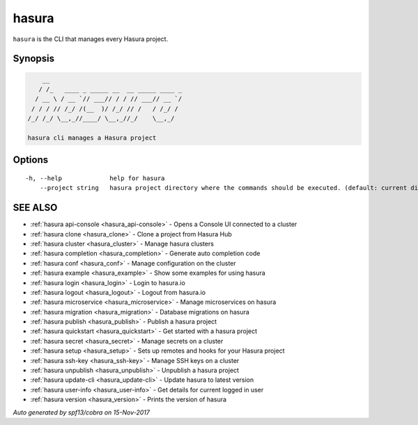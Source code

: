 .. _hasura:

hasura
------

``hasura`` is the CLI that manages every Hasura project. 

Synopsis
~~~~~~~~


.. code:: bash

      __
     / /_   ____ _ _____ __  __ _____ ____ _
    / __ \ / __ `// ___// / / // ___// __ `/
   / / / // /_/ /(__  )/ /_/ // /   / /_/ /
  /_/ /_/ \__,_//____/ \__,_//_/    \__,_/

  hasura cli manages a Hasura project


Options
~~~~~~~

::

  -h, --help             help for hasura
      --project string   hasura project directory where the commands should be executed. (default: current directory)

SEE ALSO
~~~~~~~~

* :ref:`hasura api-console <hasura_api-console>` 	 - Opens a Console UI connected to a cluster
* :ref:`hasura clone <hasura_clone>` 	 - Clone a project from Hasura Hub
* :ref:`hasura cluster <hasura_cluster>` 	 - Manage hasura clusters
* :ref:`hasura completion <hasura_completion>` 	 - Generate auto completion code
* :ref:`hasura conf <hasura_conf>` 	 - Manage configuration on the cluster
* :ref:`hasura example <hasura_example>` 	 - Show some examples for using hasura
* :ref:`hasura login <hasura_login>` 	 - Login to hasura.io
* :ref:`hasura logout <hasura_logout>` 	 - Logout from hasura.io
* :ref:`hasura microservice <hasura_microservice>` 	 - Manage microservices on hasura
* :ref:`hasura migration <hasura_migration>` 	 - Database migrations on hasura
* :ref:`hasura publish <hasura_publish>` 	 - Publish a hasura project
* :ref:`hasura quickstart <hasura_quickstart>` 	 - Get started with a hasura project
* :ref:`hasura secret <hasura_secret>` 	 - Manage secrets on a cluster
* :ref:`hasura setup <hasura_setup>` 	 - Sets up remotes and hooks for your Hasura project
* :ref:`hasura ssh-key <hasura_ssh-key>` 	 - Manage SSH keys on a cluster
* :ref:`hasura unpublish <hasura_unpublish>` 	 - Unpublish a hasura project
* :ref:`hasura update-cli <hasura_update-cli>` 	 - Update hasura to latest version
* :ref:`hasura user-info <hasura_user-info>` 	 - Get details for current logged in user
* :ref:`hasura version <hasura_version>` 	 - Prints the version of hasura

*Auto generated by spf13/cobra on 15-Nov-2017*
